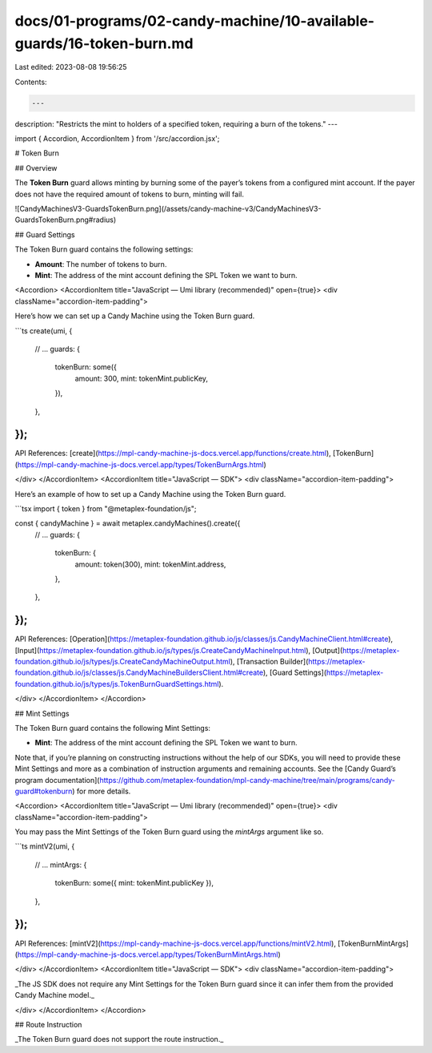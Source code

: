 docs/01-programs/02-candy-machine/10-available-guards/16-token-burn.md
======================================================================

Last edited: 2023-08-08 19:56:25

Contents:

.. code-block:: md

    ---
description: "Restricts the mint to holders of a specified token, requiring a burn of the tokens."
---

import { Accordion, AccordionItem } from '/src/accordion.jsx';

# Token Burn

## Overview

The **Token Burn** guard allows minting by burning some of the payer’s tokens from a configured mint account. If the payer does not have the required amount of tokens to burn, minting will fail.

![CandyMachinesV3-GuardsTokenBurn.png](/assets/candy-machine-v3/CandyMachinesV3-GuardsTokenBurn.png#radius)

## Guard Settings

The Token Burn guard contains the following settings:

- **Amount**: The number of tokens to burn.
- **Mint**: The address of the mint account defining the SPL Token we want to burn.

<Accordion>
<AccordionItem title="JavaScript — Umi library (recommended)" open={true}>
<div className="accordion-item-padding">

Here’s how we can set up a Candy Machine using the Token Burn guard.

```ts
create(umi, {
  // ...
  guards: {
    tokenBurn: some({
      amount: 300,
      mint: tokenMint.publicKey,
    }),
  },
});
```

API References: [create](https://mpl-candy-machine-js-docs.vercel.app/functions/create.html), [TokenBurn](https://mpl-candy-machine-js-docs.vercel.app/types/TokenBurnArgs.html)

</div>
</AccordionItem>
<AccordionItem title="JavaScript — SDK">
<div className="accordion-item-padding">

Here’s an example of how to set up a Candy Machine using the Token Burn guard.

```tsx
import { token } from "@metaplex-foundation/js";

const { candyMachine } = await metaplex.candyMachines().create({
  // ...
  guards: {
    tokenBurn: {
      amount: token(300),
      mint: tokenMint.address,
    },
  },
});
```

API References: [Operation](https://metaplex-foundation.github.io/js/classes/js.CandyMachineClient.html#create), [Input](https://metaplex-foundation.github.io/js/types/js.CreateCandyMachineInput.html), [Output](https://metaplex-foundation.github.io/js/types/js.CreateCandyMachineOutput.html), [Transaction Builder](https://metaplex-foundation.github.io/js/classes/js.CandyMachineBuildersClient.html#create), [Guard Settings](https://metaplex-foundation.github.io/js/types/js.TokenBurnGuardSettings.html).

</div>
</AccordionItem>
</Accordion>

## Mint Settings

The Token Burn guard contains the following Mint Settings:

- **Mint**: The address of the mint account defining the SPL Token we want to burn.

Note that, if you’re planning on constructing instructions without the help of our SDKs, you will need to provide these Mint Settings and more as a combination of instruction arguments and remaining accounts. See the [Candy Guard’s program documentation](https://github.com/metaplex-foundation/mpl-candy-machine/tree/main/programs/candy-guard#tokenburn) for more details.

<Accordion>
<AccordionItem title="JavaScript — Umi library (recommended)" open={true}>
<div className="accordion-item-padding">

You may pass the Mint Settings of the Token Burn guard using the `mintArgs` argument like so.

```ts
mintV2(umi, {
  // ...
  mintArgs: {
    tokenBurn: some({ mint: tokenMint.publicKey }),
  },
});
```

API References: [mintV2](https://mpl-candy-machine-js-docs.vercel.app/functions/mintV2.html), [TokenBurnMintArgs](https://mpl-candy-machine-js-docs.vercel.app/types/TokenBurnMintArgs.html)

</div>
</AccordionItem>
<AccordionItem title="JavaScript — SDK">
<div className="accordion-item-padding">

_The JS SDK does not require any Mint Settings for the Token Burn guard since it can infer them from the provided Candy Machine model._

</div>
</AccordionItem>
</Accordion>

## Route Instruction

_The Token Burn guard does not support the route instruction._


